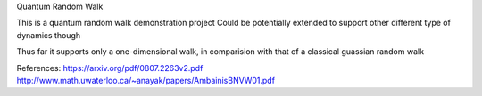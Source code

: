 Quantum Random Walk

This is a quantum random walk demonstration project
Could be potentially extended to support other different type of dynamics though

Thus far it supports only a one-dimensional walk, in comparision with that of a classical guassian random walk


References:
https://arxiv.org/pdf/0807.2263v2.pdf
http://www.math.uwaterloo.ca/~anayak/papers/AmbainisBNVW01.pdf
